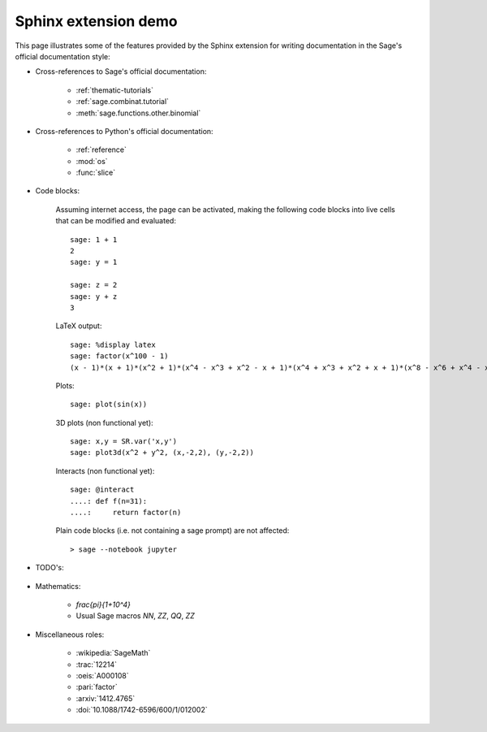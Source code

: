 .. _sphinxdemo:

=====================
Sphinx extension demo
=====================

This page illustrates some of the features provided by the Sphinx
extension for writing documentation in the Sage's official
documentation style:

- Cross-references to Sage's official documentation:

    - :ref:`thematic-tutorials`
    - :ref:`sage.combinat.tutorial`
    - :meth:`sage.functions.other.binomial`

- Cross-references to Python's official documentation:

    - :ref:`reference`
    - :mod:`os`
    - :func:`slice`

- Code blocks:

    Assuming internet access, the page can be activated, making the
    following code blocks into live cells that can be modified and
    evaluated::

        sage: 1 + 1
        2
        sage: y = 1

        sage: z = 2
        sage: y + z
        3

    LaTeX output::

        sage: %display latex
        sage: factor(x^100 - 1)
        (x - 1)*(x + 1)*(x^2 + 1)*(x^4 - x^3 + x^2 - x + 1)*(x^4 + x^3 + x^2 + x + 1)*(x^8 - x^6 + x^4 - x^2 + 1)*(x^20 - x^15 + x^10 - x^5 + 1)*(x^20 + x^15 + x^10 + x^5 + 1)*(x^40 - x^30 + x^20 - x^10 + 1)

    Plots::

        sage: plot(sin(x))

    3D plots (non functional yet)::

        sage: x,y = SR.var('x,y')
        sage: plot3d(x^2 + y^2, (x,-2,2), (y,-2,2))

    Interacts (non functional yet)::

        sage: @interact
        ....: def f(n=31):
        ....:     return factor(n)

    Plain code blocks (i.e. not containing a sage prompt) are not affected::

        > sage --notebook jupyter

- TODO's:

    .. TODO::

        Fix the failing cross-references above!

- Mathematics:

    - `\frac{\pi}{1+10^4}`
    - Usual Sage macros `\NN`, `\ZZ`, `\QQ`, `\ZZ`

- Miscellaneous roles:

    - :wikipedia:`SageMath`
    - :trac:`12214`
    - :oeis:`A000108`
    - :pari:`factor`
    - :arxiv:`1412.4765`
    - :doi:`10.1088/1742-6596/600/1/012002`
